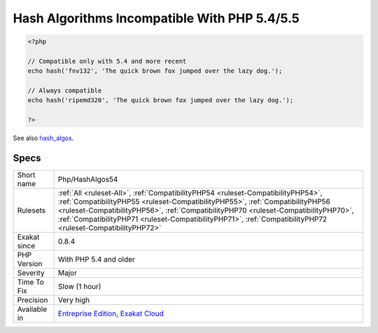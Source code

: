 .. _php-hashalgos54:

.. _hash-algorithms-incompatible-with-php-5.4-5.5:

Hash Algorithms Incompatible With PHP 5.4/5.5
+++++++++++++++++++++++++++++++++++++++++++++

.. meta::
	:description:
		Hash Algorithms Incompatible With PHP 5.4/5.5: List of hash algorithms incompatible with PHP 5.
	:twitter:card: summary_large_image
	:twitter:site: @exakat
	:twitter:title: Hash Algorithms Incompatible With PHP 5.4/5.5
	:twitter:description: Hash Algorithms Incompatible With PHP 5.4/5.5: List of hash algorithms incompatible with PHP 5
	:twitter:creator: @exakat
	:twitter:image:src: https://www.exakat.io/wp-content/uploads/2020/06/logo-exakat.png
	:og:image: https://www.exakat.io/wp-content/uploads/2020/06/logo-exakat.png
	:og:title: Hash Algorithms Incompatible With PHP 5.4/5.5
	:og:type: article
	:og:description: List of hash algorithms incompatible with PHP 5
	:og:url: https://exakat.readthedocs.io/en/latest/Reference/Rules/Hash Algorithms Incompatible With PHP 5.4/5.5.html
	:og:locale: en
.. raw:: html	<script type="application/ld+json">{"@context":"https:\/\/schema.org","@graph":[{"@type":"WebPage","@id":"https:\/\/php-tips.readthedocs.io\/en\/latest\/Reference\/Rules\/Php\/HashAlgos54.html","url":"https:\/\/php-tips.readthedocs.io\/en\/latest\/Reference\/Rules\/Php\/HashAlgos54.html","name":"Hash Algorithms Incompatible With PHP 5.4\/5.5","isPartOf":{"@id":"https:\/\/www.exakat.io\/"},"datePublished":"Fri, 10 Jan 2025 09:46:18 +0000","dateModified":"Fri, 10 Jan 2025 09:46:18 +0000","description":"List of hash algorithms incompatible with PHP 5","inLanguage":"en-US","potentialAction":[{"@type":"ReadAction","target":["https:\/\/exakat.readthedocs.io\/en\/latest\/Hash Algorithms Incompatible With PHP 5.4\/5.5.html"]}]},{"@type":"WebSite","@id":"https:\/\/www.exakat.io\/","url":"https:\/\/www.exakat.io\/","name":"Exakat","description":"Smart PHP static analysis","inLanguage":"en-US"}]}</script>List of hash algorithms incompatible with PHP 5.4 and 5.5.

.. code-block:: php
   
   <?php
   
   // Compatible only with 5.4 and more recent
   echo hash('fnv132', 'The quick brown fox jumped over the lazy dog.');
   
   // Always compatible
   echo hash('ripemd320', 'The quick brown fox jumped over the lazy dog.');
   
   ?>

See also `hash_algos <https://www.php.net/hash_algos>`_.


Specs
_____

+--------------+--------------------------------------------------------------------------------------------------------------------------------------------------------------------------------------------------------------------------------------------------------------------------------------------------------------------------------------------------------------------------+
| Short name   | Php/HashAlgos54                                                                                                                                                                                                                                                                                                                                                          |
+--------------+--------------------------------------------------------------------------------------------------------------------------------------------------------------------------------------------------------------------------------------------------------------------------------------------------------------------------------------------------------------------------+
| Rulesets     | :ref:`All <ruleset-All>`, :ref:`CompatibilityPHP54 <ruleset-CompatibilityPHP54>`, :ref:`CompatibilityPHP55 <ruleset-CompatibilityPHP55>`, :ref:`CompatibilityPHP56 <ruleset-CompatibilityPHP56>`, :ref:`CompatibilityPHP70 <ruleset-CompatibilityPHP70>`, :ref:`CompatibilityPHP71 <ruleset-CompatibilityPHP71>`, :ref:`CompatibilityPHP72 <ruleset-CompatibilityPHP72>` |
+--------------+--------------------------------------------------------------------------------------------------------------------------------------------------------------------------------------------------------------------------------------------------------------------------------------------------------------------------------------------------------------------------+
| Exakat since | 0.8.4                                                                                                                                                                                                                                                                                                                                                                    |
+--------------+--------------------------------------------------------------------------------------------------------------------------------------------------------------------------------------------------------------------------------------------------------------------------------------------------------------------------------------------------------------------------+
| PHP Version  | With PHP 5.4 and older                                                                                                                                                                                                                                                                                                                                                   |
+--------------+--------------------------------------------------------------------------------------------------------------------------------------------------------------------------------------------------------------------------------------------------------------------------------------------------------------------------------------------------------------------------+
| Severity     | Major                                                                                                                                                                                                                                                                                                                                                                    |
+--------------+--------------------------------------------------------------------------------------------------------------------------------------------------------------------------------------------------------------------------------------------------------------------------------------------------------------------------------------------------------------------------+
| Time To Fix  | Slow (1 hour)                                                                                                                                                                                                                                                                                                                                                            |
+--------------+--------------------------------------------------------------------------------------------------------------------------------------------------------------------------------------------------------------------------------------------------------------------------------------------------------------------------------------------------------------------------+
| Precision    | Very high                                                                                                                                                                                                                                                                                                                                                                |
+--------------+--------------------------------------------------------------------------------------------------------------------------------------------------------------------------------------------------------------------------------------------------------------------------------------------------------------------------------------------------------------------------+
| Available in | `Entreprise Edition <https://www.exakat.io/entreprise-edition>`_, `Exakat Cloud <https://www.exakat.io/exakat-cloud/>`_                                                                                                                                                                                                                                                  |
+--------------+--------------------------------------------------------------------------------------------------------------------------------------------------------------------------------------------------------------------------------------------------------------------------------------------------------------------------------------------------------------------------+


